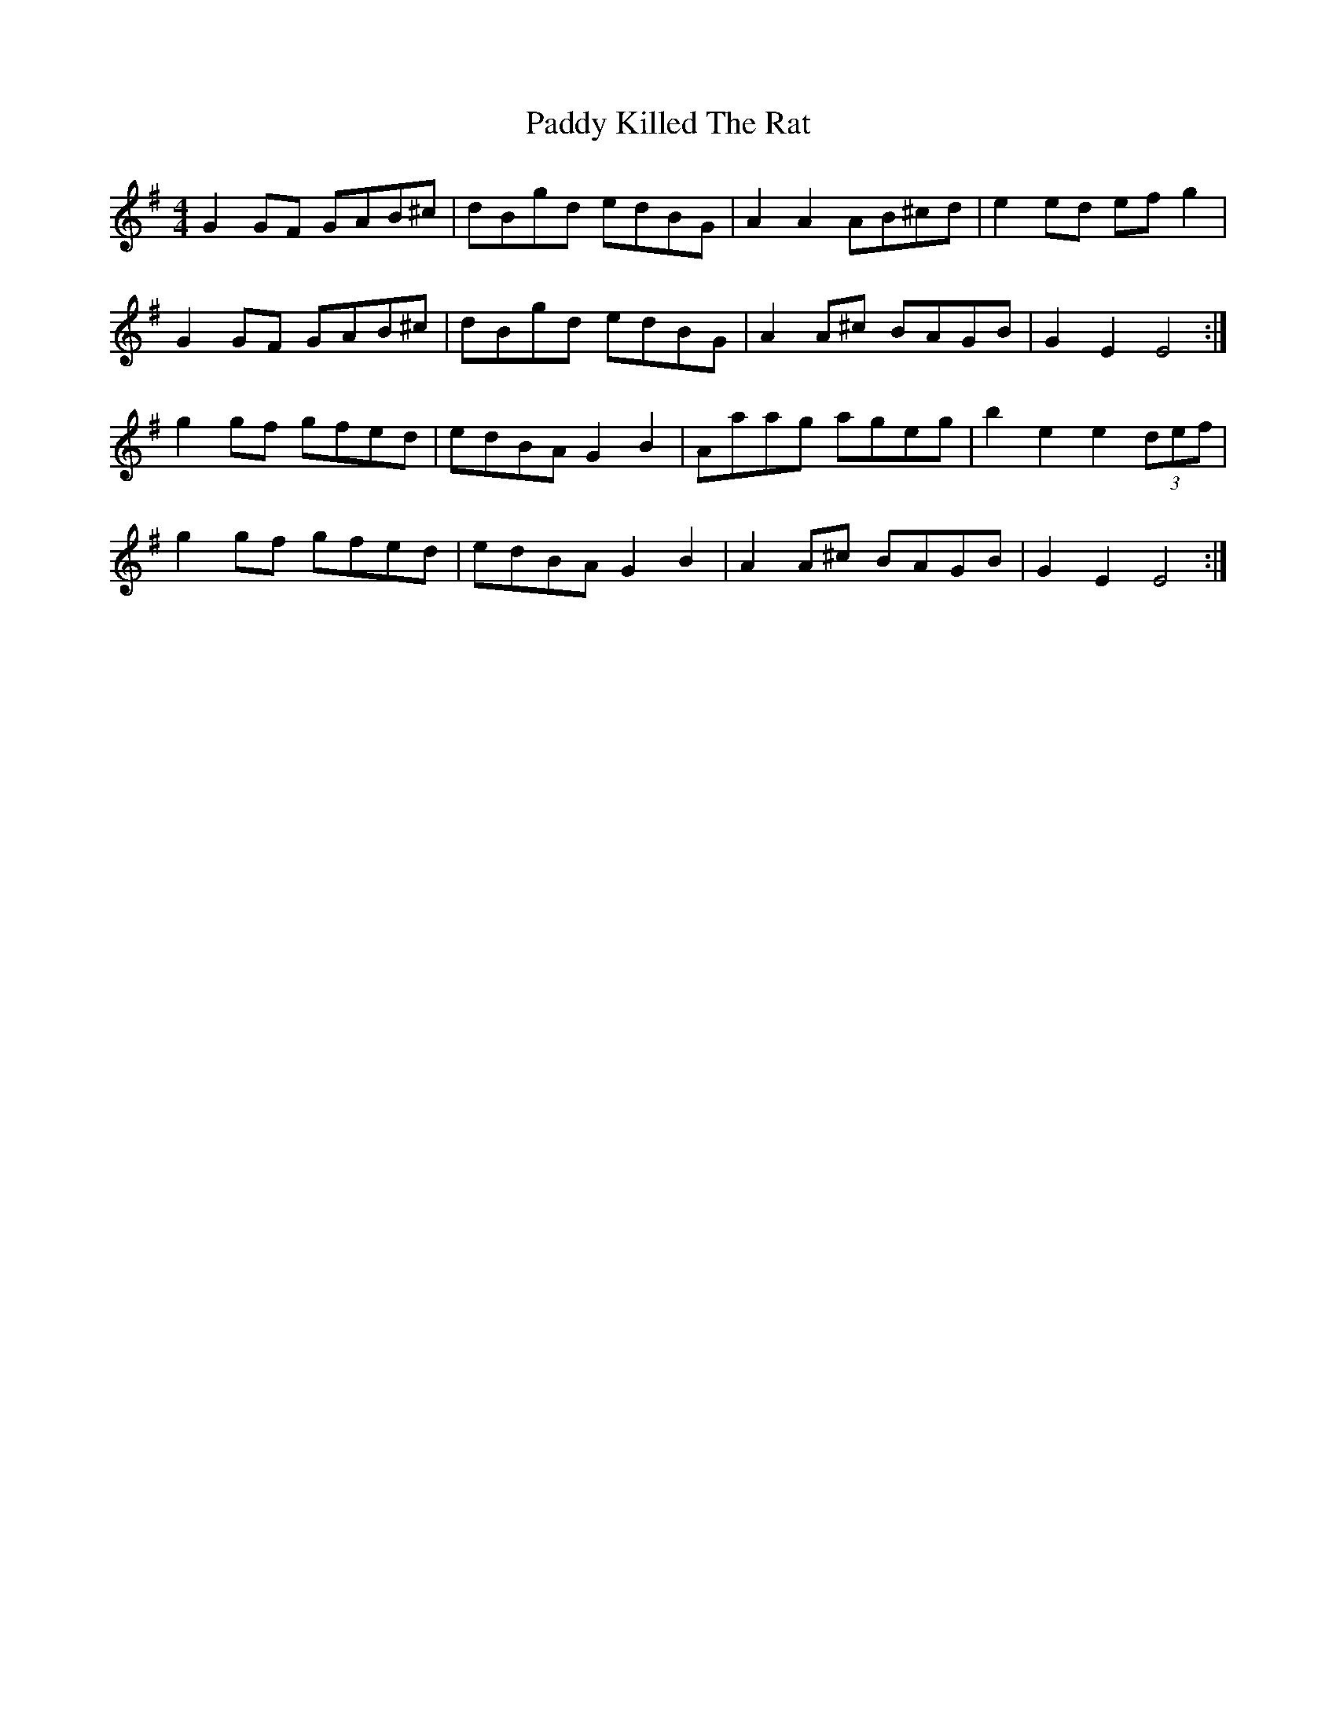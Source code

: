 X: 31322
T: Paddy Killed The Rat
R: reel
M: 4/4
K: Gmajor
G2 GF GAB^c|dBgd edBG|A2 A2 AB^cd|e2 ed efg2|
G2 GF GAB^c|dBgd edBG|A2 A^c BAGB|G2 E2 E4:|
g2gf gfed|edBA G2 B2|Aaag ageg|b2 e2 e2 (3def|
g2gf gfed|edBA G2 B2|A2 A^c BAGB|G2 E2 E4:|

